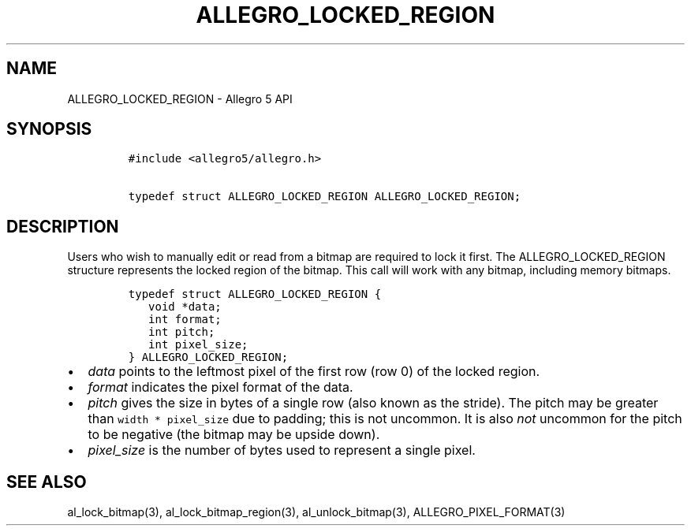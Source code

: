 .TH "ALLEGRO_LOCKED_REGION" "3" "" "Allegro reference manual" ""
.SH NAME
.PP
ALLEGRO_LOCKED_REGION \- Allegro 5 API
.SH SYNOPSIS
.IP
.nf
\f[C]
#include\ <allegro5/allegro.h>

typedef\ struct\ ALLEGRO_LOCKED_REGION\ ALLEGRO_LOCKED_REGION;
\f[]
.fi
.SH DESCRIPTION
.PP
Users who wish to manually edit or read from a bitmap are required to
lock it first.
The ALLEGRO_LOCKED_REGION structure represents the locked region of the
bitmap.
This call will work with any bitmap, including memory bitmaps.
.IP
.nf
\f[C]
typedef\ struct\ ALLEGRO_LOCKED_REGION\ {
\ \ \ void\ *data;
\ \ \ int\ format;
\ \ \ int\ pitch;
\ \ \ int\ pixel_size;
}\ ALLEGRO_LOCKED_REGION;
\f[]
.fi
.IP \[bu] 2
\f[I]data\f[] points to the leftmost pixel of the first row (row 0) of
the locked region.
.IP \[bu] 2
\f[I]format\f[] indicates the pixel format of the data.
.IP \[bu] 2
\f[I]pitch\f[] gives the size in bytes of a single row (also known as
the stride).
The pitch may be greater than \f[C]width\ *\ pixel_size\f[] due to
padding; this is not uncommon.
It is also \f[I]not\f[] uncommon for the pitch to be negative (the
bitmap may be upside down).
.IP \[bu] 2
\f[I]pixel_size\f[] is the number of bytes used to represent a single
pixel.
.SH SEE ALSO
.PP
al_lock_bitmap(3), al_lock_bitmap_region(3), al_unlock_bitmap(3),
ALLEGRO_PIXEL_FORMAT(3)
